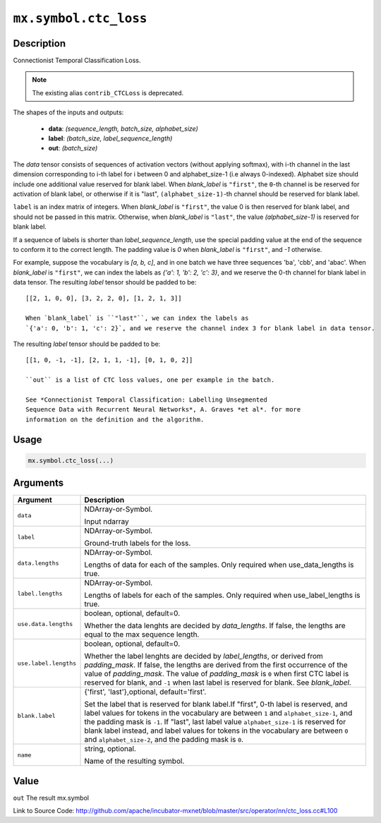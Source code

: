 .. raw:: html



``mx.symbol.ctc_loss``
============================================

Description
----------------------

Connectionist Temporal Classification Loss.

.. note:: The existing alias ``contrib_CTCLoss`` is deprecated.

The shapes of the inputs and outputs:

	- **data**: `(sequence_length, batch_size, alphabet_size)`
	- **label**: `(batch_size, label_sequence_length)`
	- **out**: `(batch_size)`

The `data` tensor consists of sequences of activation vectors (without applying softmax),
with i-th channel in the last dimension corresponding to i-th label
for i between 0 and alphabet_size-1 (i.e always 0-indexed).
Alphabet size should include one additional value reserved for blank label.
When `blank_label` is ``"first"``, the ``0``-th channel is be reserved for
activation of blank label, or otherwise if it is "last", ``(alphabet_size-1)``-th channel should be
reserved for blank label.

``label`` is an index matrix of integers. When `blank_label` is ``"first"``,
the value 0 is then reserved for blank label, and should not be passed in this matrix. Otherwise,
when `blank_label` is ``"last"``, the value `(alphabet_size-1)` is reserved for blank label.

If a sequence of labels is shorter than *label_sequence_length*, use the special
padding value at the end of the sequence to conform it to the correct
length. The padding value is `0` when `blank_label` is ``"first"``, and `-1` otherwise.

For example, suppose the vocabulary is `[a, b, c]`, and in one batch we have three sequences
'ba', 'cbb', and 'abac'. When `blank_label` is ``"first"``, we can index the labels as
`{'a': 1, 'b': 2, 'c': 3}`, and we reserve the 0-th channel for blank label in data tensor.
The resulting `label` tensor should be padded to be::

	 [[2, 1, 0, 0], [3, 2, 2, 0], [1, 2, 1, 3]]
	 
	 When `blank_label` is ``"last"``, we can index the labels as
	 `{'a': 0, 'b': 1, 'c': 2}`, and we reserve the channel index 3 for blank label in data tensor.
The resulting `label` tensor should be padded to be::

	 [[1, 0, -1, -1], [2, 1, 1, -1], [0, 1, 0, 2]]
	 
	 ``out`` is a list of CTC loss values, one per example in the batch.
	 
	 See *Connectionist Temporal Classification: Labelling Unsegmented
	 Sequence Data with Recurrent Neural Networks*, A. Graves *et al*. for more
	 information on the definition and the algorithm.
	 
	 
	 

Usage
----------

.. code:: r

	mx.symbol.ctc_loss(...)

Arguments
------------------

+----------------------------------------+------------------------------------------------------------+
| Argument                               | Description                                                |
+========================================+============================================================+
| ``data``                               | NDArray-or-Symbol.                                         |
|                                        |                                                            |
|                                        | Input ndarray                                              |
+----------------------------------------+------------------------------------------------------------+
| ``label``                              | NDArray-or-Symbol.                                         |
|                                        |                                                            |
|                                        | Ground-truth labels for the loss.                          |
+----------------------------------------+------------------------------------------------------------+
| ``data.lengths``                       | NDArray-or-Symbol.                                         |
|                                        |                                                            |
|                                        | Lengths of data for each of the samples. Only required     |
|                                        | when use_data_lengths is                                   |
|                                        | true.                                                      |
+----------------------------------------+------------------------------------------------------------+
| ``label.lengths``                      | NDArray-or-Symbol.                                         |
|                                        |                                                            |
|                                        | Lengths of labels for each of the samples. Only required   |
|                                        | when use_label_lengths is                                  |
|                                        | true.                                                      |
+----------------------------------------+------------------------------------------------------------+
| ``use.data.lengths``                   | boolean, optional, default=0.                              |
|                                        |                                                            |
|                                        | Whether the data lenghts are decided by `data_lengths`. If |
|                                        | false, the lengths are equal to the max sequence           |
|                                        | length.                                                    |
+----------------------------------------+------------------------------------------------------------+
| ``use.label.lengths``                  | boolean, optional, default=0.                              |
|                                        |                                                            |
|                                        | Whether the label lenghts are decided by `label_lengths`,  |
|                                        | or derived from `padding_mask`. If false, the lengths are  |
|                                        | derived from the first occurrence of the value of          |
|                                        | `padding_mask`. The value of `padding_mask` is ``0`` when  |
|                                        | first CTC label is reserved for blank, and ``-1`` when     |
|                                        | last label is reserved for blank. See                      |
|                                        | `blank_label`.                                             |
+----------------------------------------+------------------------------------------------------------+
| ``blank.label``                        | {'first', 'last'},optional, default='first'.               |
|                                        |                                                            |
|                                        | Set the label that is reserved for blank label.If "first", |
|                                        | 0-th label is reserved, and label values for tokens in the |
|                                        | vocabulary are between ``1`` and ``alphabet_size-1``, and  |
|                                        | the padding mask is ``-1``. If "last", last label value    |
|                                        | ``alphabet_size-1`` is reserved for blank label instead,   |
|                                        | and label values for tokens in the vocabulary are between  |
|                                        | ``0`` and ``alphabet_size-2``, and the padding mask is     |
|                                        | ``0``.                                                     |
+----------------------------------------+------------------------------------------------------------+
| ``name``                               | string, optional.                                          |
|                                        |                                                            |
|                                        | Name of the resulting symbol.                              |
+----------------------------------------+------------------------------------------------------------+

Value
----------

``out`` The result mx.symbol


Link to Source Code: http://github.com/apache/incubator-mxnet/blob/master/src/operator/nn/ctc_loss.cc#L100


.. disqus::
   :disqus_identifier: mx.symbol.ctc_loss
